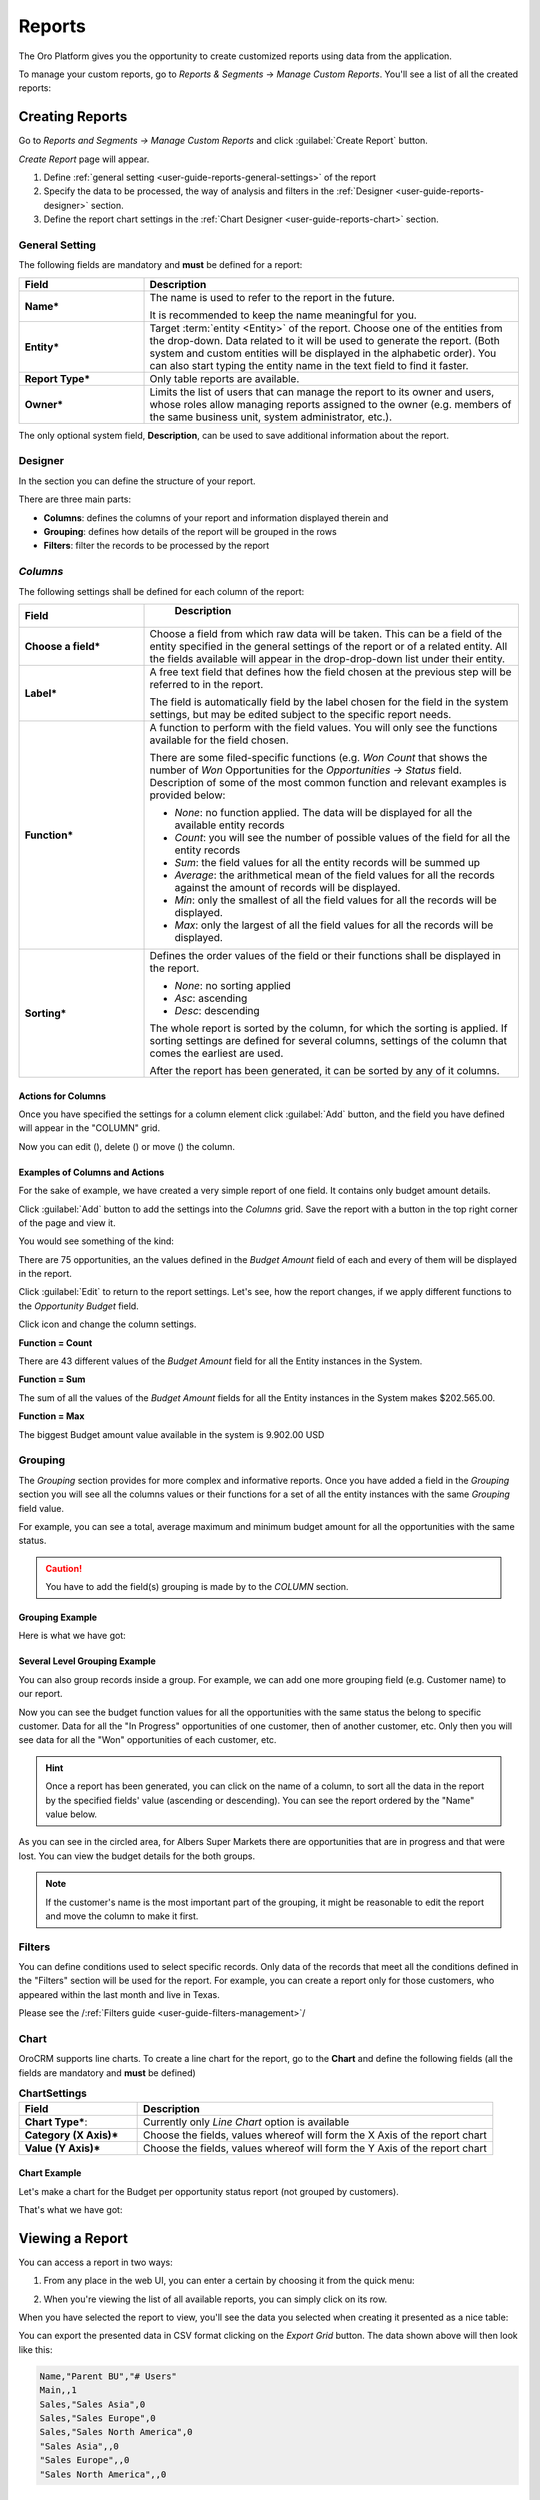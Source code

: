 .. _user-guide-reports:

Reports
=======

The Oro Platform gives you the opportunity to create customized reports using data from the application.

To manage your custom reports, go to *Reports & Segments* → *Manage Custom Reports*.
You'll see a list of all the created reports:

.. image:: /user_guide/img/reports/reports.png

.. _book-reports-create-report:

Creating Reports
----------------

Go to *Reports and Segments → Manage Custom Reports* and click :guilabel:`Create Report` button.

*Create Report* page will appear.

1. Define :ref:`general setting <user-guide-reports-general-settings>` of the report

2. Specify the data to be processed, the way of analysis and filters in the :ref:`Designer 
   <user-guide-reports-designer>` section.
   
3. Define the report chart settings in the :ref:`Chart Designer <user-guide-reports-chart>` section. 


.. _user-guide-reports-general-settings:

General Setting
^^^^^^^^^^^^^^^

.. image:: ./img/reports/general.png

The following fields are mandatory and **must** be defined for a report:

.. csv-table::
  :header: "Field","Description"
  :widths: 10, 30

  "**Name***","The name is used to refer to the report in the future.
  
  It is recommended to keep the name meaningful for you."
  "**Entity***","Target :term:`entity <Entity>` of the report. Choose one of the entities from the drop-down. Data
  related to it will be used to generate the report. 
  (Both system and custom entities will be displayed in the alphabetic order). 
  You can also start typing the entity name in the text field to find it faster."
  "**Report Type***","Only table reports are available."
  "**Owner***","Limits the list of users that can manage the report to its owner and users, whose roles allow managing 
  reports assigned to the owner (e.g. members of the same business unit, system administrator, etc.)."

The only optional system field, **Description**, can be used to save additional information about the report. 


.. _user-guide-reports-designer:

Designer
^^^^^^^^

In the section you can define the structure of your report.

.. image:: ./img/reports/designer.png

There are three main parts:

- **Columns**: defines the columns of your report and information displayed therein and

- **Grouping**: defines how details of the report will be grouped in the rows

- **Filters**: filter the records to be processed by the report

*Columns*
^^^^^^^^^

The following settings shall be defined for each column of the report:

.. csv-table:: 
  :header: "Field","   Description"
  :widths: 10, 30

  "**Choose a field***","Choose a field from which raw data will be taken. This can be a field of the entity
  specified in the general settings of the report or of a related entity. All the fields available will appear in the 
  drop-drop-down list under their entity."
  "**Label***","A free text field that defines how the field chosen at the previous step will be referred to in the 
  report.  
  
  The field is automatically field by the label chosen for the field in the system settings, but may be edited subject 
  to the specific report needs."                 
  "**Function***","A function to perform with the field values. You will only see the functions available for the field
  chosen.
  
  There are some filed-specific functions (e.g. *Won Count* that shows the number of *Won* Opportunities for the 
  *Opportunities → Status* field. Description of some of the most common function and relevant examples is
  provided below:

  - *None*: no function applied. The data will be displayed for all the available entity records
   
  - *Count*: you will see the number of possible values of the field for all the entity records
   
  - *Sum*: the field values for all the entity records will be summed up
    
  - *Average*: the arithmetical mean of the field values for all the records against the amount of records will be 
    displayed.
    
  - *Min*: only the smallest of all the field values for all the records will be displayed.
   
  - *Max*: only the largest of all the field values for all the records will be displayed.
  
  "
  "**Sorting***","Defines the order values of the field or their functions shall be displayed in the report. 
   
  - *None*: no sorting applied 
  - *Asc*: ascending
  - *Desc*: descending
  
  The whole report is sorted by the column, for which the sorting is applied. If sorting settings are defined for 
  several columns, settings of the column that comes the earliest are used.

  After the report has been generated, it can be sorted by any of it columns.
  
  "

  
Actions for Columns
"""""""""""""""""""
    
Once you have specified the settings for a column element click :guilabel:`Add` button, and the field you have defined 
will appear in the "COLUMN" grid.

Now you can edit (|IcEdit|), delete (|IcDelete|) or move (|IcMove|) the column. 


Examples of Columns and Actions 
"""""""""""""""""""""""""""""""

For the sake of example, we have created a very simple report of one field. It contains only budget amount details. 

.. image:: ./img/reports/RepEx1.png

 
Click :guilabel:`Add` button to add the settings into the *Columns* grid. Save the report with a button in the top right
corner of the page and view it.

You would see something of the kind:

.. image:: ./img/reports/RepEx1a.png

There are 75 opportunities, an the values defined in the *Budget Amount* field of each and every of them will be
displayed in the report.

Click :guilabel:`Edit` to return to the report settings. Let's see, how the report changes, if we apply different 
functions to the *Opportunity Budget* field. 

Click |IcEdit| icon and change the column settings. 

**Function = Count**

.. image:: ./img/reports/RepEx1b.png

There are 43 different values of the *Budget Amount* field for all the Entity instances in the System.

**Function = Sum**

.. image:: ./img/reports/RepEx1c.png

   
The sum of all the values of the *Budget Amount* fields for all the Entity instances in the System makes 
$202.565.00.

**Function = Max**

.. image:: ./img/reports/RepEx1e.png

The biggest Budget amount value available in the system is 9.902.00 USD
 
 
Grouping
^^^^^^^^
 
The *Grouping* section provides for more complex and informative reports. Once you have added a field in the *Grouping* 
section you will see all the columns values or their functions for a set of all the entity instances with the same 
*Grouping* field value.

For example, you can see a total, average maximum and minimum budget amount for all the opportunities with the same 
status.

.. caution:: 

    You have to add the field(s) grouping is made by to the *COLUMN* section.

Grouping Example 
""""""""""""""""

.. image:: ./img/reports/RepEx2.png


Here is what we have got:

.. image:: ./img/reports/RepEx2a.png



Several Level Grouping Example
""""""""""""""""""""""""""""""

You can also group records inside a group. For example, we can add one more grouping field (e.g. Customer name) to our 
report.

.. image:: ./img/reports/RepEx3.png

Now you can see the budget function values for all the opportunities with the same status the belong to specific 
customer. Data for all the "In Progress" opportunities of one customer, then of another customer, etc. Only 
then you will see data for all the "Won" opportunities of each customer, etc.

.. image:: ./img/reports/RepEx3a.png


.. hint::

    Once a report has been generated, you can click on the name of a column, to sort all the data in the report by the
    specified fields' value (ascending or descending). You can see the report ordered by the "Name" value below.

.. image:: ./img/reports/RepEx3b.png


As you can see in the circled area, for Albers Super Markets there are opportunities that are in progress and 
that were lost. You can view the budget details for the both groups.

.. note::
    
    If the customer's name is the most important part of the grouping, it might be reasonable to edit the report and 
    move the column to make it first.

Filters
^^^^^^^

You can define conditions used to select specific records. Only data of the records that meet all the conditions defined
in the "Filters" section will be used for the report. 
For example, you can create a report only for those customers, who appeared within the last month and live in Texas.

Please see the /:ref:`Filters guide <user-guide-filters-management>`/


.. _user-guide-reports-chart:

Chart
^^^^^

OroCRM supports line charts. To create a line chart for the report, go to the **Chart** and define the following 
fields (all the fields are mandatory and **must** be defined)

.. csv-table:: **ChartSettings**
  :header: "Field","Description"
  :widths: 10, 30

  "**Chart Type***:","Currently only *Line Chart* option is available"
  "**Category (X Axis)***","Choose the fields, values whereof will form the X Axis of the report chart"
  "**Value (Y Axis)***","Choose the fields, values whereof will form the Y Axis of the report chart"

Chart Example
"""""""""""""

Let's make a chart for the Budget per opportunity status report (not grouped by customers). 


.. image:: ./img/reports/RepExChart1.png


That's what we have got:

.. image:: ./img/reports/RepExChart2.png



.. _book-reports-view-report:

Viewing a Report
----------------

You can access a report in two ways:

#. From any place in the web UI, you can enter a certain by choosing it from
   the quick menu:

   .. image:: /user_guide/img/reports/quick-menu.png

#. When you're viewing the list of all available reports, you can simply click
   on its row.

When you have selected the report to view, you'll see the data you selected
when creating it presented as a nice table:

.. image:: /user_guide/img/reports/report-details.png

You can export the presented data in CSV format clicking on the *Export Grid*
button. The data shown above will then look like this:

.. code-block:: text

    Name,"Parent BU","# Users"
    Main,,1
    Sales,"Sales Asia",0
    Sales,"Sales Europe",0
    Sales,"Sales North America",0
    "Sales Asia",,0
    "Sales Europe",,0
    "Sales North America",,0

Modifying and Deleting Records
------------------------------

When you :ref:`view <book-reports-view-report>`, you can modify or delete
a report clicking on the appropriate button in the upper right corner. To
avoid accidentally losing reports, you will have to confirm the removal of
a report when you click the *Delete* button:

.. image:: /user_guide/img/reports/delete-confirm.png

When you click on the *Edit* button, you'll see the form that you already
saw when :ref:`creating <book-reports-create-report>` the report.



.. |Bdropdown| image:: ./img/buttons/Bdropdown.png
   :align: middle

.. |IcEdit| image:: ./img/buttons/IcEdit.png
   :align: middle
   
.. |IcDelete| image:: ./img/buttons/IcDelete.png
   :align: middle
   
.. |IcMove| image:: ./img/buttons/IcMove.png
   :align: middle
